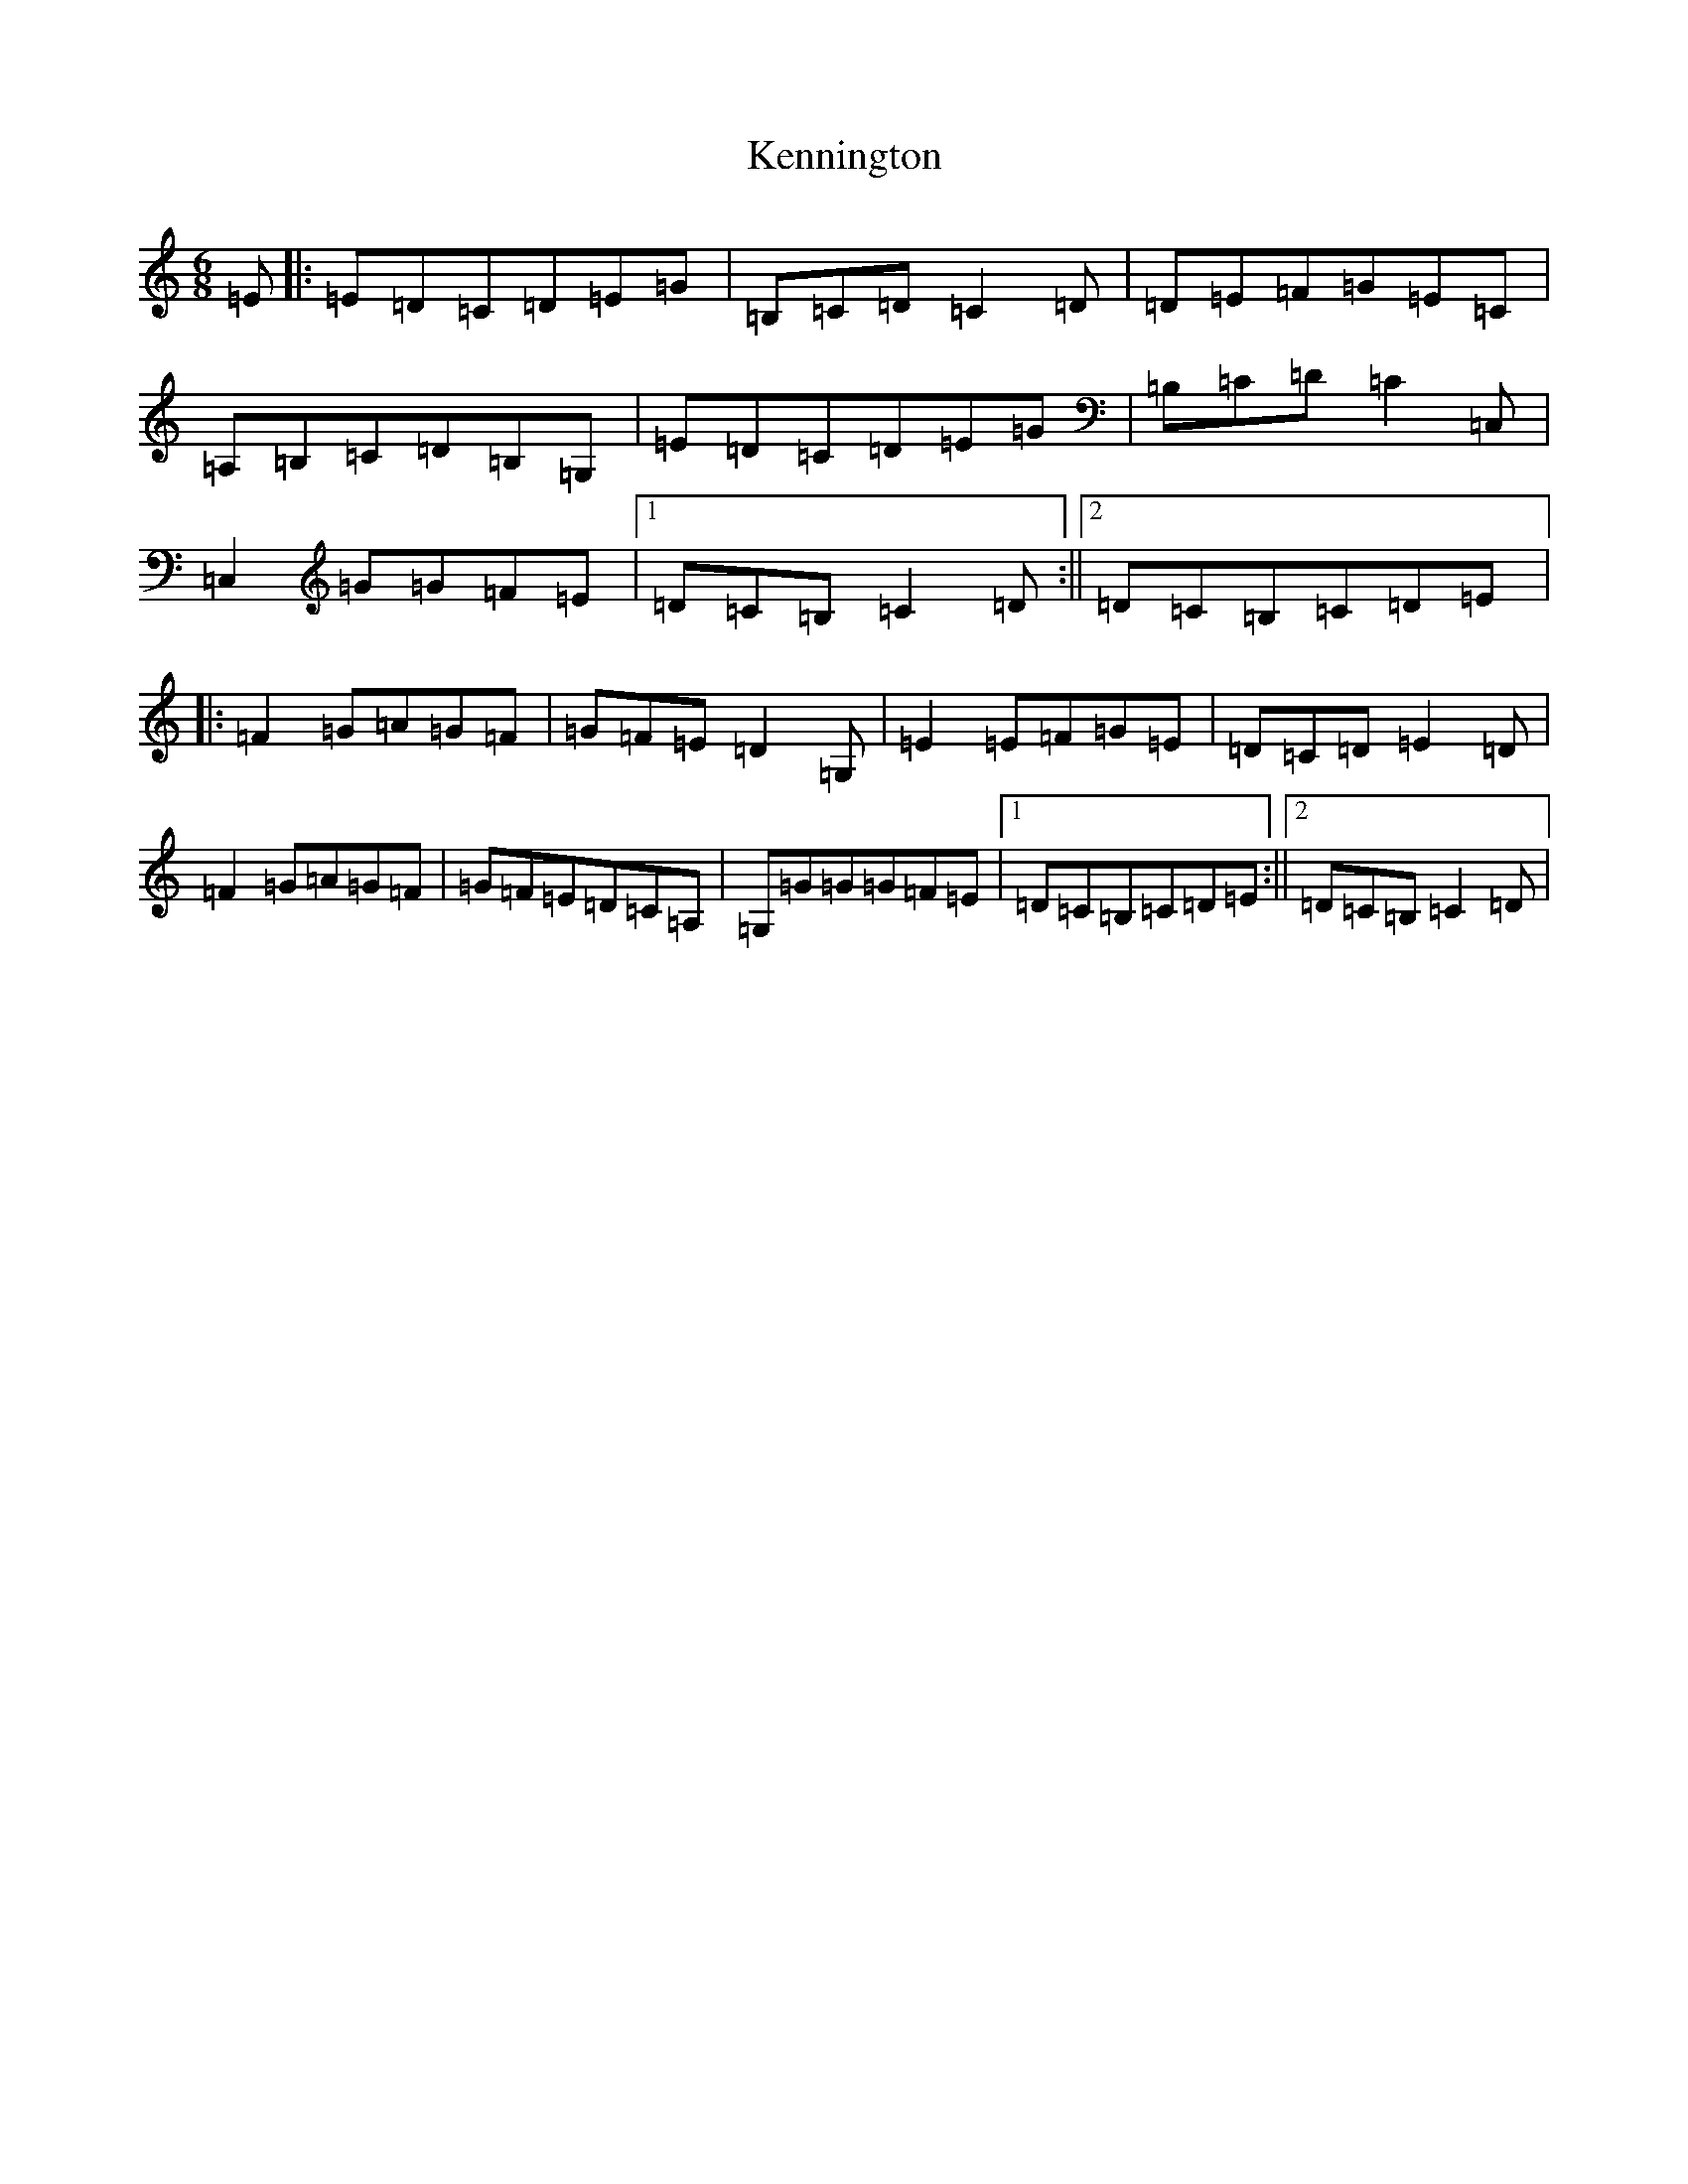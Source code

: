 X: 11263
T: Kennington
S: https://thesession.org/tunes/11115#setting11115
R: jig
M:6/8
L:1/8
K: C Major
=E|:=E=D=C=D=E=G|=B,=C=D=C2=D|=D=E=F=G=E=C|=A,=B,=C=D=B,=G,|=E=D=C=D=E=G|=B,=C=D=C2=C,|=C,2=G=G=F=E|1=D=C=B,=C2=D:||2=D=C=B,=C=D=E|:=F2=G=A=G=F|=G=F=E=D2=G,|=E2=E=F=G=E|=D=C=D=E2=D|=F2=G=A=G=F|=G=F=E=D=C=A,|=G,=G=G=G=F=E|1=D=C=B,=C=D=E:||2=D=C=B,=C2=D|